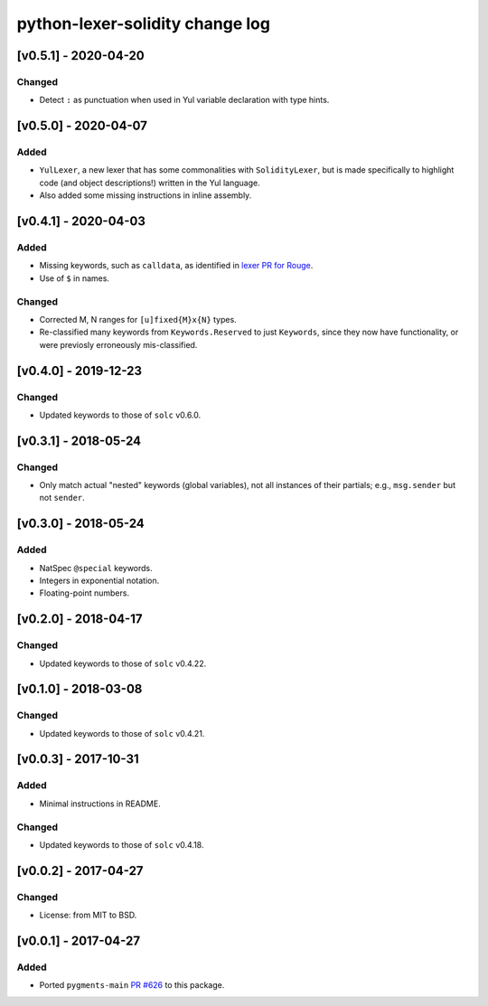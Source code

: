 python-lexer-solidity change log
================================

[v0.5.1] - 2020-04-20
---------------------
Changed
^^^^^^^
* Detect ``:`` as punctuation when used in Yul variable declaration
  with type hints.


[v0.5.0] - 2020-04-07
---------------------
Added
^^^^^
* ``YulLexer``, a new lexer that has some commonalities with
  ``SolidityLexer``, but is made specifically to highlight code
  (and object descriptions!) written in the Yul language.
* Also added some missing instructions in inline assembly.


[v0.4.1] - 2020-04-03
---------------------
Added
^^^^^
* Missing keywords, such as ``calldata``, as identified in
  `lexer PR for Rouge`_.
* Use of ``$`` in names.

.. _lexer PR for Rouge: https://github.com/rouge-ruby/rouge/pull/760

Changed
^^^^^^^
* Corrected M, N ranges for ``[u]fixed{M}x{N}`` types.
* Re-classified many keywords from ``Keywords.Reserved`` to just
  ``Keywords``, since they now have functionality, or were previosly
  erroneously mis-classified.


[v0.4.0] - 2019-12-23
---------------------
Changed
^^^^^^^
* Updated keywords to those of ``solc`` v0.6.0.


[v0.3.1] - 2018-05-24
---------------------
Changed
^^^^^^^
* Only match actual "nested" keywords (global variables), not all
  instances of their partials; e.g., ``msg.sender`` but not ``sender``.


[v0.3.0] - 2018-05-24
---------------------
Added
^^^^^
* NatSpec ``@special`` keywords.
* Integers in exponential notation.
* Floating-point numbers.


[v0.2.0] - 2018-04-17
---------------------
Changed
^^^^^^^
* Updated keywords to those of ``solc`` v0.4.22.


[v0.1.0] - 2018-03-08
---------------------
Changed
^^^^^^^
* Updated keywords to those of ``solc`` v0.4.21.


[v0.0.3] - 2017-10-31
---------------------
Added
^^^^^
* Minimal instructions in README.

Changed
^^^^^^^
* Updated keywords to those of ``solc`` v0.4.18.


[v0.0.2] - 2017-04-27
---------------------
Changed
^^^^^^^
* License: from MIT to BSD.

[v0.0.1] - 2017-04-27
---------------------
Added
^^^^^
* Ported ``pygments-main`` `PR #626`_ to this package.

.. _PR #626: https://bitbucket.org/birkenfeld/pygments-main/pull-requests/626/add-solidity-lexer
